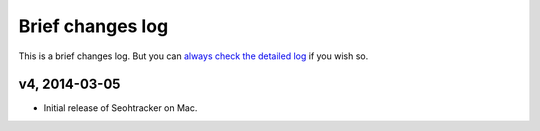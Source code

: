 =================
Brief changes log
=================

This is a brief changes log. But you can `always check the detailed log
<full_changes.html>`_ if you wish so.

v4, 2014-03-05
--------------

* Initial release of Seohtracker on Mac.
